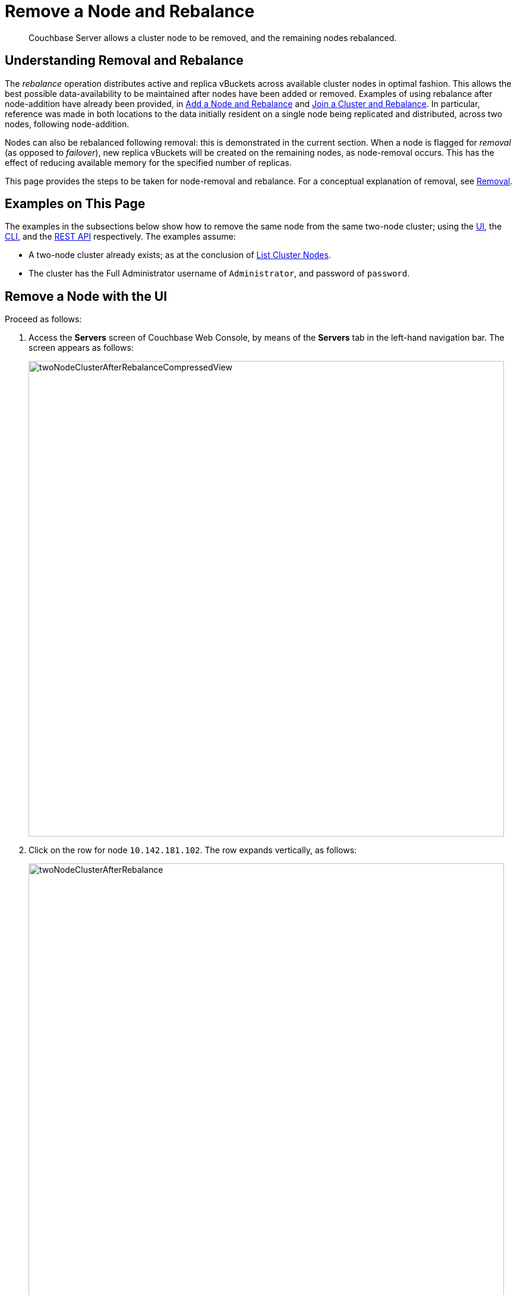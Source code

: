 = Remove a Node and Rebalance
:page-aliases: clustersetup:remove-nodes

[abstract]
Couchbase Server allows a cluster node to be removed, and the remaining nodes rebalanced.

[#understanding-removal-and-rebalance]
== Understanding Removal and Rebalance

The _rebalance_ operation distributes active and replica vBuckets across available cluster nodes in optimal fashion.
This allows the best possible data-availability to be maintained after nodes have been added or removed.
Examples of using rebalance after node-addition have already been provided, in xref:manage:manage-nodes/add-node-and-rebalance.adoc[Add a Node and Rebalance] and xref:manage:manage-nodes/join-cluster-and-rebalance.adoc[Join a Cluster and Rebalance].
In particular, reference was made in both locations to the data initially resident on a single node being replicated and distributed, across two nodes, following node-addition.

Nodes can also be rebalanced following removal: this is demonstrated in the current section. When a node is flagged for _removal_ (as opposed to _failover_), new replica vBuckets will be created on the remaining nodes, as node-removal occurs.
This has the effect of reducing available memory for the specified number of replicas.

This page provides the steps to be taken for node-removal and rebalance.
For a conceptual explanation of removal, see xref:learn:clusters-and-availability/removal.adoc[Removal].

[#examples-on-this-page-node-removal]
== Examples on This Page

The examples in the subsections below show how to remove the same node from the same two-node cluster; using the xref:manage:manage-nodes/remove-node-and-rebalance.adoc#remove-a-node-with-the-ui[UI], the xref:manage:manage-nodes/remove-node-and-rebalance.adoc#remove-a-node-with-the-cli[CLI], and the xref:manage:manage-nodes/remove-node-and-rebalance.adoc#remove-a-node-with-the-rest-api[REST API] respectively.
The examples assume:

* A two-node cluster already exists; as at the conclusion of xref:manage:manage-nodes/list-cluster-nodes.adoc[List Cluster Nodes].

* The cluster has the Full Administrator username of `Administrator`, and password of `password`.

[#remove-a-node-with-the-ui]
== Remove a Node with the UI

Proceed as follows:

. Access the *Servers* screen of Couchbase Web Console, by means of the *Servers* tab in the left-hand navigation bar.
The screen appears as follows:
+
[#servers-screen-with-node-added-after-rebalance]
image::manage-nodes/twoNodeClusterAfterRebalanceCompressedView.png[,800,align=middle]

. Click on the row for node `10.142.181.102`. The row expands vertically, as follows:
+
[#two-node-cluster-after-rebalance-expanded]
image::manage-nodes/twoNodeClusterAfterRebalance.png[,800,align=middle]

. To initiate removal, click on the *Remove* button, at the lower left of the row:
+
[#remove-button]
image::manage-nodes/removeButton.png[,140,align=middle]
+
The *Confirm Server Removal* dialog appears:
+
[#confirm-server-removal]
image::manage-nodes/confirmServerRemoval.png[,400,align=middle]
+
Click on the *Remove Server* confirmation button. The *Servers* screen reappears as follows:
+
[#folowing-removal]
image::manage-nodes/twoNodeClusterFollowingRemoval.png[,800,align=middle]
+
This indicates that node `10.142.181.102` has been `flagged for removal`, and is `Still taking traffic`.
A rebalance must be performed to complete removal.

. Click on the *Rebalance* button, at the upper right:
+
[#rebalance-button]
image::manage-nodes/rebalanceButton.png[,140,align=middle]
+
Rebalancing now occurs.
A dialog appears, providing status on progress.
+
[#rebalance-progress-following-removal]
image::manage-nodes/rebalanceProgressJoinNode.png[,400,align=middle]
+
Following the rebalance, the *Servers* screen confirms that a single node
remains:
+
[#single-node-cluster-before-add-node]
image::manage-nodes/singleNodeClusterBeforeAddNode.png[,800,align=middle]
+
Note that all 31.1 K of *Items* (from the `travel-sample` bucket) are again solely located on `10.142.181.101`, with no replicas (since at least two nodes are required for replication to occur).

Note that if rebalance fails, notifications are duly provided.
These are described in xref:manage:manage-nodes/add-node-and-rebalance.adoc#rebalance-failure-notification[Rebalance Failure Notification].
See also the information provided on xref:manage:manage-nodes/add-node-and-rebalance.adoc#automated-rebalance-failure-handling[Automated Rebalance-Failure Handling], and the procedure for its set-up, described in xref:manage:manage-settings/general-settings.adoc#rebalance-settings[Rebalance Settings].

[#remove-a-node-with-the-cli]
== Remove a Node with the CLI

To remove a node from a cluster and perform the necessary rebalance, use the `rebalance` command with the `--server-remove` option:

----
couchbase-cli rebalance -c 10.142.181.102:8091 \
--username Administrator \
--password password --server-remove 10.142.180.102:8091
----

This initiates the rebalance process. As it continues, progress is shown as console output:

----
Rebalancing
Bucket: 01/01 (travel-sample)             0 docs remaining
[================================                 ] 31.67%
----

For more information, see the command reference for
xref:cli:cbcli/couchbase-cli-rebalance.adoc[rebalance].

[#remove-a-node-with-the-rest-api]
== Remove a Node with the REST API

To remove a node from a cluster with the REST API, and rebalance the remaining nodes, use the `/controller/rebalance` URI.
This requires that all known nodes be specified, and that the nodes to be ejected also be specified:

----
curl  -u Administrator:password -v -X POST \
http://10.142.181.101:8091/controller/rebalance \
-d 'ejectedNodes=ns_1%4010.142.181.102' \
-d 'knownNodes=ns_1%4010.142.181.101%2Cns_1%4010.142.181.102'
----

The command returns no output.

[#next-steps-after-remove-nodes]
== Next Steps

Nodes can be _failed over_, so that an unhealthy or unresponsive node can be removed from the cluster without application-access being affected. See xref:manage:manage-nodes/fail-nodes-over.adoc[Fail Nodes Over].

